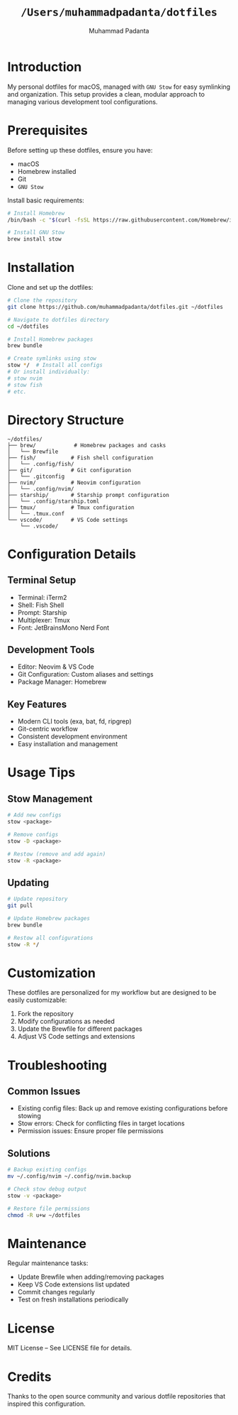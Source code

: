 #+TITLE: =/Users/muhammadpadanta/dotfiles=
#+AUTHOR: Muhammad Padanta
#+DESCRIPTION: Personal dotfiles for macOS development environment

* Introduction
My personal dotfiles for macOS, managed with =GNU Stow= for easy symlinking and organization. This setup provides a clean, modular approach to managing various development tool configurations.

* Prerequisites
Before setting up these dotfiles, ensure you have:
- macOS
- Homebrew installed
- Git
- =GNU Stow=

Install basic requirements:
#+BEGIN_SRC bash
# Install Homebrew
/bin/bash -c "$(curl -fsSL https://raw.githubusercontent.com/Homebrew/install/HEAD/install.sh)"

# Install GNU Stow
brew install stow
#+END_SRC

* Installation
Clone and set up the dotfiles:
#+BEGIN_SRC bash
# Clone the repository
git clone https://github.com/muhammadpadanta/dotfiles.git ~/dotfiles

# Navigate to dotfiles directory
cd ~/dotfiles

# Install Homebrew packages
brew bundle

# Create symlinks using stow
stow */  # Install all configs
# Or install individually:
# stow nvim
# stow fish
# etc.
#+END_SRC

* Directory Structure
#+BEGIN_SRC
~/dotfiles/
├── brew/            # Homebrew packages and casks
│   └── Brewfile
├── fish/           # Fish shell configuration
│   └── .config/fish/
├── git/            # Git configuration
│   └── .gitconfig
├── nvim/           # Neovim configuration
│   └── .config/nvim/
├── starship/       # Starship prompt configuration
│   └── .config/starship.toml
├── tmux/           # Tmux configuration
│   └── .tmux.conf
└── vscode/         # VS Code settings
    └── .vscode/
#+END_SRC

* Configuration Details

** Terminal Setup
- Terminal: iTerm2
- Shell: Fish Shell
- Prompt: Starship
- Multiplexer: Tmux
- Font: JetBrainsMono Nerd Font

** Development Tools
- Editor: Neovim & VS Code
- Git Configuration: Custom aliases and settings
- Package Manager: Homebrew

** Key Features
- Modern CLI tools (exa, bat, fd, ripgrep)
- Git-centric workflow
- Consistent development environment
- Easy installation and management

* Usage Tips

** Stow Management
#+BEGIN_SRC bash
# Add new configs
stow <package>

# Remove configs
stow -D <package>

# Restow (remove and add again)
stow -R <package>
#+END_SRC

** Updating
#+BEGIN_SRC bash
# Update repository
git pull

# Update Homebrew packages
brew bundle

# Restow all configurations
stow -R */
#+END_SRC

* Customization
These dotfiles are personalized for my workflow but are designed to be easily customizable:

1. Fork the repository
2. Modify configurations as needed
3. Update the Brewfile for different packages
4. Adjust VS Code settings and extensions

* Troubleshooting

** Common Issues
- Existing config files: Back up and remove existing configurations before stowing
- Stow errors: Check for conflicting files in target locations
- Permission issues: Ensure proper file permissions

** Solutions
#+BEGIN_SRC bash
# Backup existing configs
mv ~/.config/nvim ~/.config/nvim.backup

# Check stow debug output
stow -v <package>

# Restore file permissions
chmod -R u+w ~/dotfiles
#+END_SRC

* Maintenance
Regular maintenance tasks:
- Update Brewfile when adding/removing packages
- Keep VS Code extensions list updated
- Commit changes regularly
- Test on fresh installations periodically

* License
MIT License – See LICENSE file for details.

* Credits
Thanks to the open source community and various dotfile repositories that inspired this configuration.
#+END_SRC
